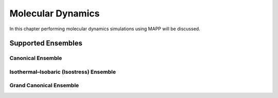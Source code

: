 
********************
 Molecular Dynamics
********************

In this chapter performing molecular dynamics simulations using MAPP will be discussed.

Supported Ensembles
===================

Canonical Ensemble
------------------


Isothermal–Isobaric (Isostress) Ensemble
----------------------------------------


Grand Canonical Ensemble
------------------------


